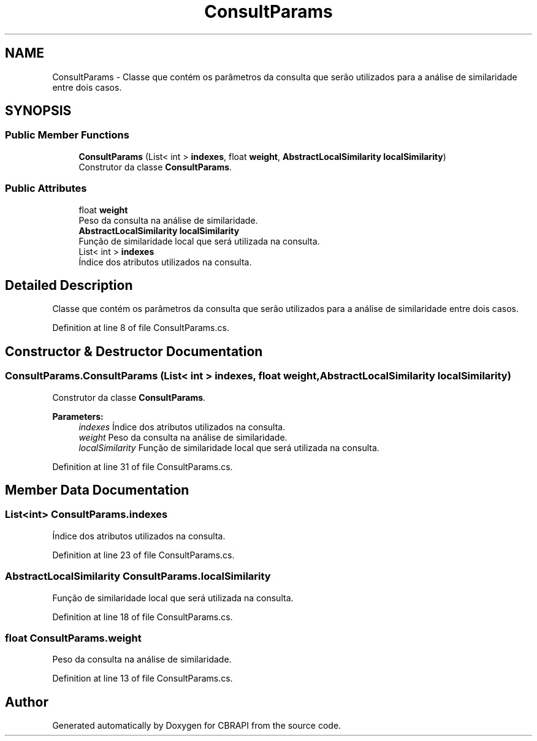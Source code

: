 .TH "ConsultParams" 3 "Sun Nov 27 2016" "CBRAPI" \" -*- nroff -*-
.ad l
.nh
.SH NAME
ConsultParams \- Classe que contém os parâmetros da consulta que serão utilizados para a análise de similaridade entre dois casos\&.  

.SH SYNOPSIS
.br
.PP
.SS "Public Member Functions"

.in +1c
.ti -1c
.RI "\fBConsultParams\fP (List< int > \fBindexes\fP, float \fBweight\fP, \fBAbstractLocalSimilarity\fP \fBlocalSimilarity\fP)"
.br
.RI "Construtor da classe \fBConsultParams\fP\&. "
.in -1c
.SS "Public Attributes"

.in +1c
.ti -1c
.RI "float \fBweight\fP"
.br
.RI "Peso da consulta na análise de similaridade\&. "
.ti -1c
.RI "\fBAbstractLocalSimilarity\fP \fBlocalSimilarity\fP"
.br
.RI "Função de similaridade local que será utilizada na consulta\&. "
.ti -1c
.RI "List< int > \fBindexes\fP"
.br
.RI "Índice dos atributos utilizados na consulta\&. "
.in -1c
.SH "Detailed Description"
.PP 
Classe que contém os parâmetros da consulta que serão utilizados para a análise de similaridade entre dois casos\&. 


.PP
Definition at line 8 of file ConsultParams\&.cs\&.
.SH "Constructor & Destructor Documentation"
.PP 
.SS "ConsultParams\&.ConsultParams (List< int > indexes, float weight, \fBAbstractLocalSimilarity\fP localSimilarity)"

.PP
Construtor da classe \fBConsultParams\fP\&. 
.PP
\fBParameters:\fP
.RS 4
\fIindexes\fP Índice dos atributos utilizados na consulta\&.
.br
\fIweight\fP Peso da consulta na análise de similaridade\&.
.br
\fIlocalSimilarity\fP Função de similaridade local que será utilizada na consulta\&.
.RE
.PP

.PP
Definition at line 31 of file ConsultParams\&.cs\&.
.SH "Member Data Documentation"
.PP 
.SS "List<int> ConsultParams\&.indexes"

.PP
Índice dos atributos utilizados na consulta\&. 
.PP
Definition at line 23 of file ConsultParams\&.cs\&.
.SS "\fBAbstractLocalSimilarity\fP ConsultParams\&.localSimilarity"

.PP
Função de similaridade local que será utilizada na consulta\&. 
.PP
Definition at line 18 of file ConsultParams\&.cs\&.
.SS "float ConsultParams\&.weight"

.PP
Peso da consulta na análise de similaridade\&. 
.PP
Definition at line 13 of file ConsultParams\&.cs\&.

.SH "Author"
.PP 
Generated automatically by Doxygen for CBRAPI from the source code\&.
